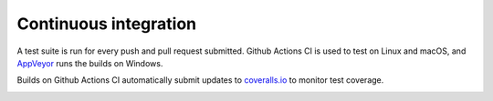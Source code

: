 ========================
 Continuous integration
========================

A test suite is run for every push and pull request submitted. Github Actions
CI is used to test on Linux and macOS, and `AppVeyor`_ runs the builds on
Windows.

.. image:: https://github.com/gevent/gevent/workflows/gevent%20testing/badge.svg
   :target: https://github.com/gevent/gevent/actions

.. image:: https://ci.appveyor.com/api/projects/status/q4kl21ng2yo2ixur?svg=true
   :target: https://ci.appveyor.com/project/denik/gevent


Builds on Github Actions CI automatically submit updates to `coveralls.io`_ to
monitor test coverage.

.. image:: https://coveralls.io/repos/gevent/gevent/badge.svg?branch=master&service=github
   :target: https://coveralls.io/github/gevent/gevent?branch=master


.. _coverage.py: https://pypi.python.org/pypi/coverage/
.. _coveralls.io: https://coveralls.io/github/gevent/gevent
.. _AppVeyor: https://ci.appveyor.com/project/denik/gevent
